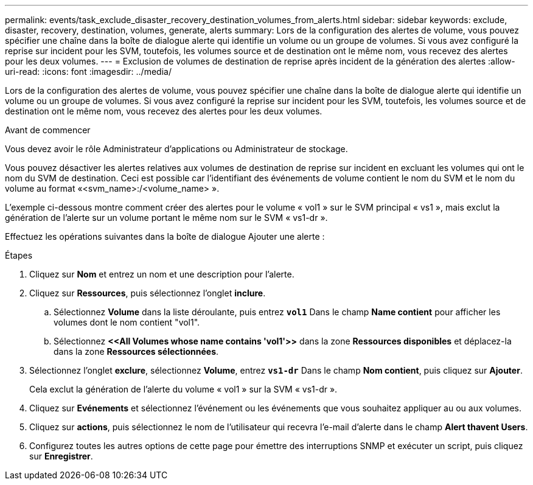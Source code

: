 ---
permalink: events/task_exclude_disaster_recovery_destination_volumes_from_alerts.html 
sidebar: sidebar 
keywords: exclude, disaster, recovery, destination, volumes, generate, alerts 
summary: Lors de la configuration des alertes de volume, vous pouvez spécifier une chaîne dans la boîte de dialogue alerte qui identifie un volume ou un groupe de volumes. Si vous avez configuré la reprise sur incident pour les SVM, toutefois, les volumes source et de destination ont le même nom, vous recevez des alertes pour les deux volumes. 
---
= Exclusion de volumes de destination de reprise après incident de la génération des alertes
:allow-uri-read: 
:icons: font
:imagesdir: ../media/


[role="lead"]
Lors de la configuration des alertes de volume, vous pouvez spécifier une chaîne dans la boîte de dialogue alerte qui identifie un volume ou un groupe de volumes. Si vous avez configuré la reprise sur incident pour les SVM, toutefois, les volumes source et de destination ont le même nom, vous recevez des alertes pour les deux volumes.

.Avant de commencer
Vous devez avoir le rôle Administrateur d'applications ou Administrateur de stockage.

Vous pouvez désactiver les alertes relatives aux volumes de destination de reprise sur incident en excluant les volumes qui ont le nom du SVM de destination. Ceci est possible car l'identifiant des événements de volume contient le nom du SVM et le nom du volume au format «<svm_name>:/<volume_name> ».

L'exemple ci-dessous montre comment créer des alertes pour le volume « vol1 » sur le SVM principal « vs1 », mais exclut la génération de l'alerte sur un volume portant le même nom sur le SVM « vs1-dr ».

Effectuez les opérations suivantes dans la boîte de dialogue Ajouter une alerte :

.Étapes
. Cliquez sur *Nom* et entrez un nom et une description pour l'alerte.
. Cliquez sur *Ressources*, puis sélectionnez l'onglet *inclure*.
+
.. Sélectionnez *Volume* dans la liste déroulante, puis entrez *`vol1`* Dans le champ *Name contient* pour afficher les volumes dont le nom contient "vol1".
.. Sélectionnez *+<<All Volumes whose name contains 'vol1'>>+* dans la zone *Ressources disponibles* et déplacez-la dans la zone *Ressources sélectionnées*.


. Sélectionnez l'onglet *exclure*, sélectionnez *Volume*, entrez *`vs1-dr`* Dans le champ *Nom contient*, puis cliquez sur *Ajouter*.
+
Cela exclut la génération de l'alerte du volume « vol1 » sur la SVM « vs1-dr ».

. Cliquez sur *Evénements* et sélectionnez l'événement ou les événements que vous souhaitez appliquer au ou aux volumes.
. Cliquez sur *actions*, puis sélectionnez le nom de l'utilisateur qui recevra l'e-mail d'alerte dans le champ *Alert thavent Users*.
. Configurez toutes les autres options de cette page pour émettre des interruptions SNMP et exécuter un script, puis cliquez sur *Enregistrer*.

